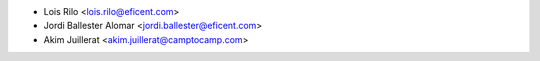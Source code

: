 * Lois Rilo <lois.rilo@eficent.com>
* Jordi Ballester Alomar <jordi.ballester@eficent.com>
* Akim Juillerat <akim.juillerat@camptocamp.com>
